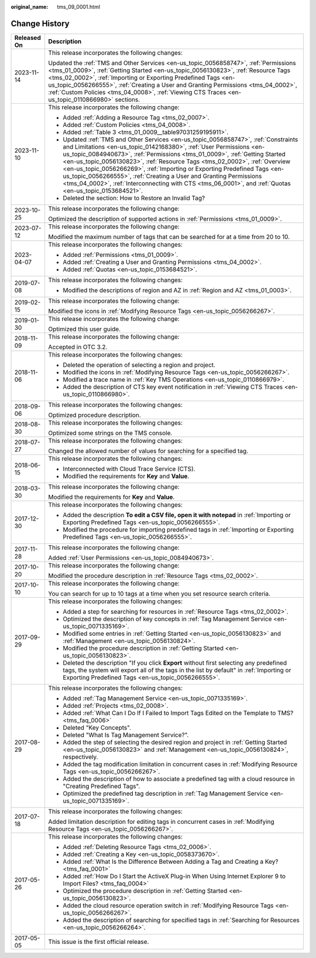 :original_name: tms_09_0001.html

.. _tms_09_0001:

Change History
==============

+-----------------------------------+--------------------------------------------------------------------------------------------------------------------------------------------------------------------------------------------------------------------------------------------------------------------------------------------------------------------------------------------------------------------------------------------------------------------------------------------------------------------------------------------------------------------------------------------------------------------------------------+
| Released On                       | Description                                                                                                                                                                                                                                                                                                                                                                                                                                                                                                                                                                          |
+===================================+======================================================================================================================================================================================================================================================================================================================================================================================================================================================================================================================================================================================+
| 2023-11-14                        | This release incorporates the following changes:                                                                                                                                                                                                                                                                                                                                                                                                                                                                                                                                     |
|                                   |                                                                                                                                                                                                                                                                                                                                                                                                                                                                                                                                                                                      |
|                                   | Updated the :ref:`TMS and Other Services <en-us_topic_0056858747>`, :ref:`Permissions <tms_01_0009>`, :ref:`Getting Started <en-us_topic_0056130823>`, :ref:`Resource Tags <tms_02_0002>`, :ref:`Importing or Exporting Predefined Tags <en-us_topic_0056266555>`, :ref:`Creating a User and Granting Permissions <tms_04_0002>`, :ref:`Custom Policies <tms_04_0008>`, :ref:`Viewing CTS Traces <en-us_topic_0110866980>` sections.                                                                                                                                                 |
+-----------------------------------+--------------------------------------------------------------------------------------------------------------------------------------------------------------------------------------------------------------------------------------------------------------------------------------------------------------------------------------------------------------------------------------------------------------------------------------------------------------------------------------------------------------------------------------------------------------------------------------+
| 2023-11-10                        | This release incorporates the following change:                                                                                                                                                                                                                                                                                                                                                                                                                                                                                                                                      |
|                                   |                                                                                                                                                                                                                                                                                                                                                                                                                                                                                                                                                                                      |
|                                   | -  Added :ref:`Adding a Resource Tag <tms_02_0007>`.                                                                                                                                                                                                                                                                                                                                                                                                                                                                                                                                 |
|                                   | -  Added :ref:`Custom Policies <tms_04_0008>`.                                                                                                                                                                                                                                                                                                                                                                                                                                                                                                                                       |
|                                   | -  Added :ref:`Table 3 <tms_01_0009__table97031259195911>`.                                                                                                                                                                                                                                                                                                                                                                                                                                                                                                                          |
|                                   | -  Updated :ref:`TMS and Other Services <en-us_topic_0056858747>`, :ref:`Constraints and Limitations <en-us_topic_0142168380>`, :ref:`User Permissions <en-us_topic_0084940673>`, :ref:`Permissions <tms_01_0009>`, :ref:`Getting Started <en-us_topic_0056130823>`, :ref:`Resource Tags <tms_02_0002>`, :ref:`Overview <en-us_topic_0056266269>`, :ref:`Importing or Exporting Predefined Tags <en-us_topic_0056266555>`, :ref:`Creating a User and Granting Permissions <tms_04_0002>`, :ref:`Interconnecting with CTS <tms_06_0001>`, and :ref:`Quotas <en-us_topic_0153684521>`. |
|                                   | -  Deleted the section: How to Restore an Invalid Tag?                                                                                                                                                                                                                                                                                                                                                                                                                                                                                                                               |
+-----------------------------------+--------------------------------------------------------------------------------------------------------------------------------------------------------------------------------------------------------------------------------------------------------------------------------------------------------------------------------------------------------------------------------------------------------------------------------------------------------------------------------------------------------------------------------------------------------------------------------------+
| 2023-10-25                        | This release incorporates the following change:                                                                                                                                                                                                                                                                                                                                                                                                                                                                                                                                      |
|                                   |                                                                                                                                                                                                                                                                                                                                                                                                                                                                                                                                                                                      |
|                                   | Optimized the description of supported actions in :ref:`Permissions <tms_01_0009>`.                                                                                                                                                                                                                                                                                                                                                                                                                                                                                                  |
+-----------------------------------+--------------------------------------------------------------------------------------------------------------------------------------------------------------------------------------------------------------------------------------------------------------------------------------------------------------------------------------------------------------------------------------------------------------------------------------------------------------------------------------------------------------------------------------------------------------------------------------+
| 2023-07-12                        | This release incorporates the following change:                                                                                                                                                                                                                                                                                                                                                                                                                                                                                                                                      |
|                                   |                                                                                                                                                                                                                                                                                                                                                                                                                                                                                                                                                                                      |
|                                   | Modified the maximum number of tags that can be searched for at a time from 20 to 10.                                                                                                                                                                                                                                                                                                                                                                                                                                                                                                |
+-----------------------------------+--------------------------------------------------------------------------------------------------------------------------------------------------------------------------------------------------------------------------------------------------------------------------------------------------------------------------------------------------------------------------------------------------------------------------------------------------------------------------------------------------------------------------------------------------------------------------------------+
| 2023-04-07                        | This release incorporates the following changes:                                                                                                                                                                                                                                                                                                                                                                                                                                                                                                                                     |
|                                   |                                                                                                                                                                                                                                                                                                                                                                                                                                                                                                                                                                                      |
|                                   | -  Added :ref:`Permissions <tms_01_0009>`.                                                                                                                                                                                                                                                                                                                                                                                                                                                                                                                                           |
|                                   | -  Added :ref:`Creating a User and Granting Permissions <tms_04_0002>`.                                                                                                                                                                                                                                                                                                                                                                                                                                                                                                              |
|                                   | -  Added :ref:`Quotas <en-us_topic_0153684521>`.                                                                                                                                                                                                                                                                                                                                                                                                                                                                                                                                     |
+-----------------------------------+--------------------------------------------------------------------------------------------------------------------------------------------------------------------------------------------------------------------------------------------------------------------------------------------------------------------------------------------------------------------------------------------------------------------------------------------------------------------------------------------------------------------------------------------------------------------------------------+
| 2019-07-08                        | This release incorporates the following changes:                                                                                                                                                                                                                                                                                                                                                                                                                                                                                                                                     |
|                                   |                                                                                                                                                                                                                                                                                                                                                                                                                                                                                                                                                                                      |
|                                   | -  Modified the descriptions of region and AZ in :ref:`Region and AZ <tms_01_0003>`.                                                                                                                                                                                                                                                                                                                                                                                                                                                                                                 |
+-----------------------------------+--------------------------------------------------------------------------------------------------------------------------------------------------------------------------------------------------------------------------------------------------------------------------------------------------------------------------------------------------------------------------------------------------------------------------------------------------------------------------------------------------------------------------------------------------------------------------------------+
| 2019-02-15                        | This release incorporates the following change:                                                                                                                                                                                                                                                                                                                                                                                                                                                                                                                                      |
|                                   |                                                                                                                                                                                                                                                                                                                                                                                                                                                                                                                                                                                      |
|                                   | Modified the icons in :ref:`Modifying Resource Tags <en-us_topic_0056266267>`.                                                                                                                                                                                                                                                                                                                                                                                                                                                                                                       |
+-----------------------------------+--------------------------------------------------------------------------------------------------------------------------------------------------------------------------------------------------------------------------------------------------------------------------------------------------------------------------------------------------------------------------------------------------------------------------------------------------------------------------------------------------------------------------------------------------------------------------------------+
| 2019-01-30                        | This release incorporates the following change:                                                                                                                                                                                                                                                                                                                                                                                                                                                                                                                                      |
|                                   |                                                                                                                                                                                                                                                                                                                                                                                                                                                                                                                                                                                      |
|                                   | Optimized this user guide.                                                                                                                                                                                                                                                                                                                                                                                                                                                                                                                                                           |
+-----------------------------------+--------------------------------------------------------------------------------------------------------------------------------------------------------------------------------------------------------------------------------------------------------------------------------------------------------------------------------------------------------------------------------------------------------------------------------------------------------------------------------------------------------------------------------------------------------------------------------------+
| 2018-11-09                        | This release incorporates the following change:                                                                                                                                                                                                                                                                                                                                                                                                                                                                                                                                      |
|                                   |                                                                                                                                                                                                                                                                                                                                                                                                                                                                                                                                                                                      |
|                                   | Accepted in OTC 3.2.                                                                                                                                                                                                                                                                                                                                                                                                                                                                                                                                                                 |
+-----------------------------------+--------------------------------------------------------------------------------------------------------------------------------------------------------------------------------------------------------------------------------------------------------------------------------------------------------------------------------------------------------------------------------------------------------------------------------------------------------------------------------------------------------------------------------------------------------------------------------------+
| 2018-11-06                        | This release incorporates the following changes:                                                                                                                                                                                                                                                                                                                                                                                                                                                                                                                                     |
|                                   |                                                                                                                                                                                                                                                                                                                                                                                                                                                                                                                                                                                      |
|                                   | -  Deleted the operation of selecting a region and project.                                                                                                                                                                                                                                                                                                                                                                                                                                                                                                                          |
|                                   | -  Modified the icons in :ref:`Modifying Resource Tags <en-us_topic_0056266267>`.                                                                                                                                                                                                                                                                                                                                                                                                                                                                                                    |
|                                   | -  Modified a trace name in :ref:`Key TMS Operations <en-us_topic_0110866979>`.                                                                                                                                                                                                                                                                                                                                                                                                                                                                                                      |
|                                   | -  Added the description of CTS key event notification in :ref:`Viewing CTS Traces <en-us_topic_0110866980>`.                                                                                                                                                                                                                                                                                                                                                                                                                                                                        |
+-----------------------------------+--------------------------------------------------------------------------------------------------------------------------------------------------------------------------------------------------------------------------------------------------------------------------------------------------------------------------------------------------------------------------------------------------------------------------------------------------------------------------------------------------------------------------------------------------------------------------------------+
| 2018-09-06                        | This release incorporates the following changes:                                                                                                                                                                                                                                                                                                                                                                                                                                                                                                                                     |
|                                   |                                                                                                                                                                                                                                                                                                                                                                                                                                                                                                                                                                                      |
|                                   | Optimized procedure description.                                                                                                                                                                                                                                                                                                                                                                                                                                                                                                                                                     |
+-----------------------------------+--------------------------------------------------------------------------------------------------------------------------------------------------------------------------------------------------------------------------------------------------------------------------------------------------------------------------------------------------------------------------------------------------------------------------------------------------------------------------------------------------------------------------------------------------------------------------------------+
| 2018-08-30                        | This release incorporates the following changes:                                                                                                                                                                                                                                                                                                                                                                                                                                                                                                                                     |
|                                   |                                                                                                                                                                                                                                                                                                                                                                                                                                                                                                                                                                                      |
|                                   | Optimized some strings on the TMS console.                                                                                                                                                                                                                                                                                                                                                                                                                                                                                                                                           |
+-----------------------------------+--------------------------------------------------------------------------------------------------------------------------------------------------------------------------------------------------------------------------------------------------------------------------------------------------------------------------------------------------------------------------------------------------------------------------------------------------------------------------------------------------------------------------------------------------------------------------------------+
| 2018-07-27                        | This release incorporates the following changes:                                                                                                                                                                                                                                                                                                                                                                                                                                                                                                                                     |
|                                   |                                                                                                                                                                                                                                                                                                                                                                                                                                                                                                                                                                                      |
|                                   | Changed the allowed number of values for searching for a specified tag.                                                                                                                                                                                                                                                                                                                                                                                                                                                                                                              |
+-----------------------------------+--------------------------------------------------------------------------------------------------------------------------------------------------------------------------------------------------------------------------------------------------------------------------------------------------------------------------------------------------------------------------------------------------------------------------------------------------------------------------------------------------------------------------------------------------------------------------------------+
| 2018-06-15                        | This release incorporates the following changes:                                                                                                                                                                                                                                                                                                                                                                                                                                                                                                                                     |
|                                   |                                                                                                                                                                                                                                                                                                                                                                                                                                                                                                                                                                                      |
|                                   | -  Interconnected with Cloud Trace Service (CTS).                                                                                                                                                                                                                                                                                                                                                                                                                                                                                                                                    |
|                                   | -  Modified the requirements for **Key** and **Value**.                                                                                                                                                                                                                                                                                                                                                                                                                                                                                                                              |
+-----------------------------------+--------------------------------------------------------------------------------------------------------------------------------------------------------------------------------------------------------------------------------------------------------------------------------------------------------------------------------------------------------------------------------------------------------------------------------------------------------------------------------------------------------------------------------------------------------------------------------------+
| 2018-03-30                        | This release incorporates the following change:                                                                                                                                                                                                                                                                                                                                                                                                                                                                                                                                      |
|                                   |                                                                                                                                                                                                                                                                                                                                                                                                                                                                                                                                                                                      |
|                                   | Modified the requirements for **Key** and **Value**.                                                                                                                                                                                                                                                                                                                                                                                                                                                                                                                                 |
+-----------------------------------+--------------------------------------------------------------------------------------------------------------------------------------------------------------------------------------------------------------------------------------------------------------------------------------------------------------------------------------------------------------------------------------------------------------------------------------------------------------------------------------------------------------------------------------------------------------------------------------+
| 2017-12-30                        | This release incorporates the following changes:                                                                                                                                                                                                                                                                                                                                                                                                                                                                                                                                     |
|                                   |                                                                                                                                                                                                                                                                                                                                                                                                                                                                                                                                                                                      |
|                                   | -  Added the description **To edit a CSV file, open it with notepad** in :ref:`Importing or Exporting Predefined Tags <en-us_topic_0056266555>`.                                                                                                                                                                                                                                                                                                                                                                                                                                     |
|                                   | -  Modified the procedure for importing predefined tags in :ref:`Importing or Exporting Predefined Tags <en-us_topic_0056266555>`.                                                                                                                                                                                                                                                                                                                                                                                                                                                   |
+-----------------------------------+--------------------------------------------------------------------------------------------------------------------------------------------------------------------------------------------------------------------------------------------------------------------------------------------------------------------------------------------------------------------------------------------------------------------------------------------------------------------------------------------------------------------------------------------------------------------------------------+
| 2017-11-28                        | This release incorporates the following change:                                                                                                                                                                                                                                                                                                                                                                                                                                                                                                                                      |
|                                   |                                                                                                                                                                                                                                                                                                                                                                                                                                                                                                                                                                                      |
|                                   | Added :ref:`User Permissions <en-us_topic_0084940673>`.                                                                                                                                                                                                                                                                                                                                                                                                                                                                                                                              |
+-----------------------------------+--------------------------------------------------------------------------------------------------------------------------------------------------------------------------------------------------------------------------------------------------------------------------------------------------------------------------------------------------------------------------------------------------------------------------------------------------------------------------------------------------------------------------------------------------------------------------------------+
| 2017-10-20                        | This release incorporates the following change:                                                                                                                                                                                                                                                                                                                                                                                                                                                                                                                                      |
|                                   |                                                                                                                                                                                                                                                                                                                                                                                                                                                                                                                                                                                      |
|                                   | Modified the procedure description in :ref:`Resource Tags <tms_02_0002>`.                                                                                                                                                                                                                                                                                                                                                                                                                                                                                                            |
+-----------------------------------+--------------------------------------------------------------------------------------------------------------------------------------------------------------------------------------------------------------------------------------------------------------------------------------------------------------------------------------------------------------------------------------------------------------------------------------------------------------------------------------------------------------------------------------------------------------------------------------+
| 2017-10-10                        | This release incorporates the following change:                                                                                                                                                                                                                                                                                                                                                                                                                                                                                                                                      |
|                                   |                                                                                                                                                                                                                                                                                                                                                                                                                                                                                                                                                                                      |
|                                   | You can search for up to 10 tags at a time when you set resource search criteria.                                                                                                                                                                                                                                                                                                                                                                                                                                                                                                    |
+-----------------------------------+--------------------------------------------------------------------------------------------------------------------------------------------------------------------------------------------------------------------------------------------------------------------------------------------------------------------------------------------------------------------------------------------------------------------------------------------------------------------------------------------------------------------------------------------------------------------------------------+
| 2017-09-29                        | This release incorporates the following changes:                                                                                                                                                                                                                                                                                                                                                                                                                                                                                                                                     |
|                                   |                                                                                                                                                                                                                                                                                                                                                                                                                                                                                                                                                                                      |
|                                   | -  Added a step for searching for resources in :ref:`Resource Tags <tms_02_0002>`.                                                                                                                                                                                                                                                                                                                                                                                                                                                                                                   |
|                                   |                                                                                                                                                                                                                                                                                                                                                                                                                                                                                                                                                                                      |
|                                   | -  Optimized the description of key concepts in :ref:`Tag Management Service <en-us_topic_0071335169>`.                                                                                                                                                                                                                                                                                                                                                                                                                                                                              |
|                                   | -  Modified some entries in :ref:`Getting Started <en-us_topic_0056130823>` and :ref:`Management <en-us_topic_0056130824>`.                                                                                                                                                                                                                                                                                                                                                                                                                                                          |
|                                   | -  Modified the procedure description in :ref:`Getting Started <en-us_topic_0056130823>`.                                                                                                                                                                                                                                                                                                                                                                                                                                                                                            |
|                                   | -  Deleted the description "If you click **Export** without first selecting any predefined tags, the system will export all of the tags in the list by default" in :ref:`Importing or Exporting Predefined Tags <en-us_topic_0056266555>`.                                                                                                                                                                                                                                                                                                                                           |
+-----------------------------------+--------------------------------------------------------------------------------------------------------------------------------------------------------------------------------------------------------------------------------------------------------------------------------------------------------------------------------------------------------------------------------------------------------------------------------------------------------------------------------------------------------------------------------------------------------------------------------------+
| 2017-08-29                        | This release incorporates the following changes:                                                                                                                                                                                                                                                                                                                                                                                                                                                                                                                                     |
|                                   |                                                                                                                                                                                                                                                                                                                                                                                                                                                                                                                                                                                      |
|                                   | -  Added :ref:`Tag Management Service <en-us_topic_0071335169>`.                                                                                                                                                                                                                                                                                                                                                                                                                                                                                                                     |
|                                   | -  Added :ref:`Projects <tms_02_0008>`.                                                                                                                                                                                                                                                                                                                                                                                                                                                                                                                                              |
|                                   | -  Added :ref:`What Can I Do If I Failed to Import Tags Edited on the Template to TMS? <tms_faq_0006>`                                                                                                                                                                                                                                                                                                                                                                                                                                                                               |
|                                   |                                                                                                                                                                                                                                                                                                                                                                                                                                                                                                                                                                                      |
|                                   | -  Deleted "Key Concepts".                                                                                                                                                                                                                                                                                                                                                                                                                                                                                                                                                           |
|                                   |                                                                                                                                                                                                                                                                                                                                                                                                                                                                                                                                                                                      |
|                                   | -  Deleted "What Is Tag Management Service?".                                                                                                                                                                                                                                                                                                                                                                                                                                                                                                                                        |
|                                   | -  Added the step of selecting the desired region and project in :ref:`Getting Started <en-us_topic_0056130823>` and :ref:`Management <en-us_topic_0056130824>`, respectively.                                                                                                                                                                                                                                                                                                                                                                                                       |
|                                   | -  Added the tag modification limitation in concurrent cases in :ref:`Modifying Resource Tags <en-us_topic_0056266267>`.                                                                                                                                                                                                                                                                                                                                                                                                                                                             |
|                                   | -  Added the description of how to associate a predefined tag with a cloud resource in "Creating Predefined Tags".                                                                                                                                                                                                                                                                                                                                                                                                                                                                   |
|                                   | -  Optimized the predefined tag description in :ref:`Tag Management Service <en-us_topic_0071335169>`.                                                                                                                                                                                                                                                                                                                                                                                                                                                                               |
+-----------------------------------+--------------------------------------------------------------------------------------------------------------------------------------------------------------------------------------------------------------------------------------------------------------------------------------------------------------------------------------------------------------------------------------------------------------------------------------------------------------------------------------------------------------------------------------------------------------------------------------+
| 2017-07-18                        | This release incorporates the following changes:                                                                                                                                                                                                                                                                                                                                                                                                                                                                                                                                     |
|                                   |                                                                                                                                                                                                                                                                                                                                                                                                                                                                                                                                                                                      |
|                                   | Added limitation description for editing tags in concurrent cases in :ref:`Modifying Resource Tags <en-us_topic_0056266267>`.                                                                                                                                                                                                                                                                                                                                                                                                                                                        |
+-----------------------------------+--------------------------------------------------------------------------------------------------------------------------------------------------------------------------------------------------------------------------------------------------------------------------------------------------------------------------------------------------------------------------------------------------------------------------------------------------------------------------------------------------------------------------------------------------------------------------------------+
| 2017-05-26                        | This release incorporates the following changes:                                                                                                                                                                                                                                                                                                                                                                                                                                                                                                                                     |
|                                   |                                                                                                                                                                                                                                                                                                                                                                                                                                                                                                                                                                                      |
|                                   | -  Added :ref:`Deleting Resource Tags <tms_02_0006>`.                                                                                                                                                                                                                                                                                                                                                                                                                                                                                                                                |
|                                   | -  Added :ref:`Creating a Key <en-us_topic_0058373670>`.                                                                                                                                                                                                                                                                                                                                                                                                                                                                                                                             |
|                                   | -  Added :ref:`What Is the Difference Between Adding a Tag and Creating a Key? <tms_faq_0001>`                                                                                                                                                                                                                                                                                                                                                                                                                                                                                       |
|                                   | -  Added :ref:`How Do I Start the ActiveX Plug-in When Using Internet Explorer 9 to Import Files? <tms_faq_0004>`                                                                                                                                                                                                                                                                                                                                                                                                                                                                    |
|                                   | -  Optimized the procedure description in :ref:`Getting Started <en-us_topic_0056130823>`.                                                                                                                                                                                                                                                                                                                                                                                                                                                                                           |
|                                   | -  Added the cloud resource operation switch in :ref:`Modifying Resource Tags <en-us_topic_0056266267>`.                                                                                                                                                                                                                                                                                                                                                                                                                                                                             |
|                                   | -  Added the description of searching for specified tags in :ref:`Searching for Resources <en-us_topic_0056266264>`.                                                                                                                                                                                                                                                                                                                                                                                                                                                                 |
+-----------------------------------+--------------------------------------------------------------------------------------------------------------------------------------------------------------------------------------------------------------------------------------------------------------------------------------------------------------------------------------------------------------------------------------------------------------------------------------------------------------------------------------------------------------------------------------------------------------------------------------+
| 2017-05-05                        | This issue is the first official release.                                                                                                                                                                                                                                                                                                                                                                                                                                                                                                                                            |
+-----------------------------------+--------------------------------------------------------------------------------------------------------------------------------------------------------------------------------------------------------------------------------------------------------------------------------------------------------------------------------------------------------------------------------------------------------------------------------------------------------------------------------------------------------------------------------------------------------------------------------------+
